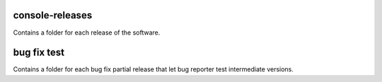 
console-releases
----------------

Contains a folder for each release of the software.


bug fix test
------------

Contains a folder for each bug fix partial release that let bug reporter test intermediate versions.

